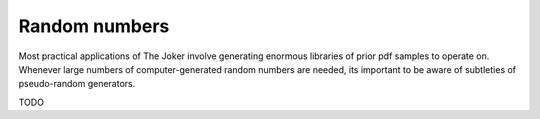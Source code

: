 .. _random-numbers:

**************
Random numbers
**************

Most practical applications of The Joker involve generating enormous libraries
of prior pdf samples to operate on. Whenever large numbers of computer-generated
random numbers are needed, its important to be aware of subtleties of
pseudo-random generators.

TODO

